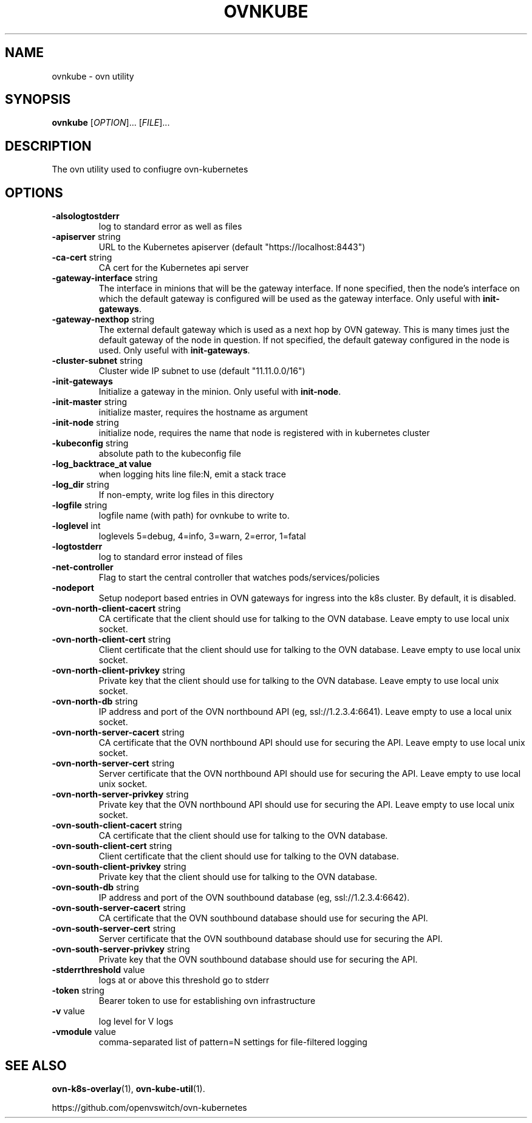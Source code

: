 .TH OVNKUBE "1" "Jan 2018" "ovn-kubernetes" "OVN-KUBERNETES User Commands"
.SH NAME
ovnkube \- ovn utility
.SH SYNOPSIS
.B ovnkube
[\fI\,OPTION\/\fR]... [\fI\,FILE\/\fR]...
.SH DESCRIPTION
.PP
The ovn utility used to confiugre ovn-kubernetes
.SH OPTIONS
.TP
\fB\-alsologtostderr\fR
log to standard error as well as files
.TP
\fB\-apiserver\fR string
URL to the Kubernetes apiserver (default "https://localhost:8443")
.TP
\fB\-ca-cert\fR string
CA cert for the Kubernetes api server
.TP
\fB\-gateway\-interface\fR string
The interface in minions that will be the gateway interface.  If none
specified, then the node's interface on which the default gateway is
configured will be used as the gateway interface. Only useful with
\fBinit-gateways\fR.
.TP
\fB\-gateway\-nexthop\fR string
The external default gateway which is used as a next hop by
OVN gateway. This is many times just the default gateway
of the node in question. If not specified, the default gateway
configured in the node is used. Only useful with \fBinit-gateways\fR.
.TP
\fB\-cluster-subnet\fR string
Cluster wide IP subnet to use (default "11.11.0.0/16")
.TP
\fB\-init-gateways\fR
Initialize a gateway in the minion. Only useful with \fBinit-node\fR.
.TP
\fB\-init-master\fR string
initialize master, requires the hostname as argument
.TP
\fB\-init-node\fR string
initialize node, requires the name that node is registered with in kubernetes cluster
.TP
\fB\-kubeconfig\fR string
absolute path to the kubeconfig file
.TP
\fB\-log_backtrace_at value
when logging hits line file:N, emit a stack trace
.TP
\fB\-log_dir\fR string
If non-empty, write log files in this directory
.TP
\fB\-logfile\fR string
logfile name (with path) for ovnkube to write to.
.TP
\fB\-loglevel\fR int
loglevels 5=debug, 4=info, 3=warn, 2=error, 1=fatal
.TP
\fB\-logtostderr
log to standard error instead of files
.TP
\fB\-net-controller
Flag to start the central controller that watches pods/services/policies
.TP
\fB\-nodeport\fR
Setup nodeport based entries in OVN gateways for ingress into the k8s cluster.
By default, it is disabled.
.TP
\fB\-ovn-north-client-cacert\fR string
CA certificate that the client should use for talking to the OVN database.  Leave empty to use local unix socket.
.TP
\fB\-ovn-north-client-cert\fR string
Client certificate that the client should use for talking to the OVN database.  Leave empty to use local unix socket.
.TP
\fB\-ovn-north-client-privkey\fR string
Private key that the client should use for talking to the OVN database.  Leave empty to use local unix socket.
.TP
\fB\-ovn-north-db\fR string
IP address and port of the OVN northbound API (eg, ssl://1.2.3.4:6641).  Leave empty to use a local unix socket.
.TP
\fB\-ovn-north-server-cacert\fR string
CA certificate that the OVN northbound API should use for securing the API.  Leave empty to use local unix socket.
.TP
\fB\-ovn-north-server-cert\fR string
Server certificate that the OVN northbound API should use for securing the API.  Leave empty to use local unix socket.
.TP
\fB\-ovn-north-server-privkey\fR string
Private key that the OVN northbound API should use for securing the API.  Leave empty to use local unix socket.
.TP
\fB\-ovn-south-client-cacert\fR string
CA certificate that the client should use for talking to the OVN database.
.TP
\fB\-ovn-south-client-cert\fR string
Client certificate that the client should use for talking to the OVN database.
.TP
\fB\-ovn-south-client-privkey\fR string
Private key that the client should use for talking to the OVN database.
.TP
\fB\-ovn-south-db\fR string
IP address and port of the OVN southbound database (eg, ssl://1.2.3.4:6642).
.TP
\fB\-ovn-south-server-cacert\fR string
CA certificate that the OVN southbound database should use for securing the API.
.TP
\fB\-ovn-south-server-cert\fR string
Server certificate that the OVN southbound database should use for securing the API.
.TP
\fB\-ovn-south-server-privkey\fR string
Private key that the OVN southbound database should use for securing the API.
.TP
\fB\-stderrthreshold\fR value
logs at or above this threshold go to stderr
.TP
\fB\-token\fR string
Bearer token to use for establishing ovn infrastructure
.TP
\fB\-v\fR value
log level for V logs
.TP
\fB\-vmodule\fR value
comma-separated list of pattern=N settings for file-filtered logging

.SH "SEE ALSO"
.BR ovn-k8s-overlay (1),
.BR ovn-kube-util (1).

.PP
https://github.com/openvswitch/ovn-kubernetes
